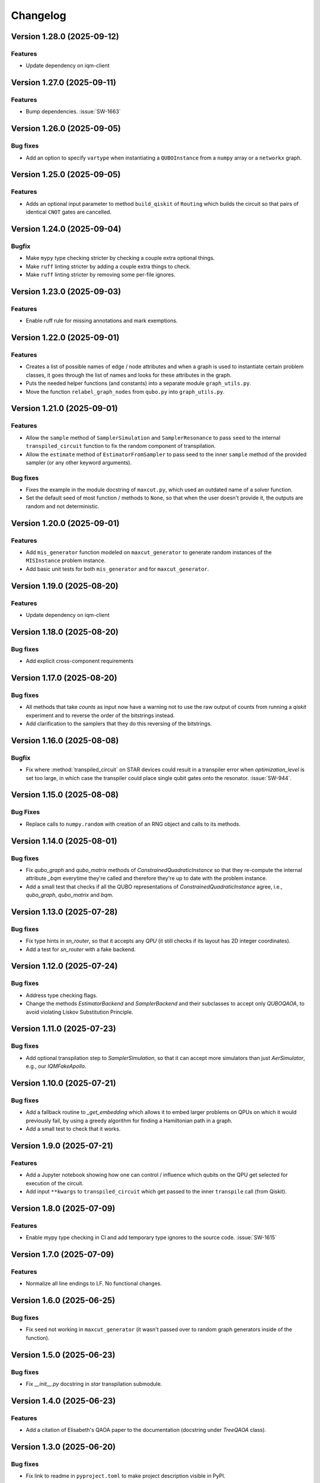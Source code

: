 =========
Changelog
=========

Version 1.28.0 (2025-09-12)
===========================

Features
--------

- Update dependency on iqm-client

Version 1.27.0 (2025-09-11)
===========================

Features
--------

- Bump dependencies. :issue:`SW-1663`

Version 1.26.0 (2025-09-05)
===========================

Bug fixes
---------

- Add an option to specify ``vartype`` when instantiating a ``QUBOInstance`` from a ``numpy`` array or a ``networkx`` graph.

Version 1.25.0 (2025-09-05)
===========================

Features
---------

* Adds an optional input parameter to method ``build_qiskit`` of ``Routing`` which builds the circuit so that pairs of identical ``CNOT`` gates are cancelled.

Version 1.24.0 (2025-09-04)
===========================

Bugfix
--------

- Make ``mypy`` type checking stricter by checking a couple extra optional things.
- Make ``ruff`` linting stricter by adding a couple extra things to check.
- Make ``ruff`` linting stricter by removing some per-file ignores.

Version 1.23.0 (2025-09-03)
===========================

Features
--------

- Enable ruff rule for missing annotations and mark exemptions.

Version 1.22.0 (2025-09-01)
===========================

Features
--------

* Creates a list of possible names of edge / node attributes and when a graph is used to instantiate certain problem classes, it goes through the list of names and looks for these attributes in the graph.
* Puts the needed helper functions (and constants) into a separate module ``graph_utils.py``.
* Move the function ``relabel_graph_nodes`` from ``qubo.py`` into ``graph_utils.py``.

Version 1.21.0 (2025-09-01)
===========================

Features
--------

* Allow the ``sample`` method of ``SamplerSimulation`` and ``SamplerResonance`` to pass ``seed`` to the internal ``transpiled_circuit`` function to fix the random component of transpilation.
* Allow the ``estimate`` method of ``EstimatorFromSampler`` to pass seed to the inner ``sample`` method of the provided sampler (or any other keyword arguments).

Bug fixes
---------

* Fixes the example in the module docstring of ``maxcut.py``, which used an outdated name of a solver function.
* Set the default seed of most function / methods to ``None``, so that when the user doesn't provide it, the outputs are random and not deterministic.

Version 1.20.0 (2025-09-01)
===========================

Features
--------

* Add ``mis_generator`` function modeled on ``maxcut_generator`` to generate random instances of the ``MISInstance`` problem instance.
* Add basic unit tests for both ``mis_generator`` and for ``maxcut_generator``.

Version 1.19.0 (2025-08-20)
===========================

Features
--------

- Update dependency on iqm-client

Version 1.18.0 (2025-08-20)
===========================

Bug fixes
---------

- Add explicit cross-component requirements

Version 1.17.0 (2025-08-20)
===========================

Bug fixes
---------

* All methods that take `counts` as input now have a warning not to use the raw output of counts from running a `qiskit` experiment and to reverse the order of the bitstrings instead.
* Add clarification to the samplers that they do this reversing of the bitstrings.

Version 1.16.0 (2025-08-08)
===========================

Bugfix
--------

- Fix where :method:`transpiled_circuit` on STAR devices could result in a transpiler error when `optimization_level` is set too large, in which case the transpiler could place single qubit gates onto the resonator. :issue:`SW-944`.

Version 1.15.0 (2025-08-08)
===========================

Bug Fixes
---------
- Replace calls to ``numpy.random`` with creation of an RNG object and calls to its methods.

Version 1.14.0 (2025-08-01)
===========================

Bug fixes
---------

- Fix `qubo_graph` and `qubo_matrix` methods of `ConstrainedQuadraticInstance` so that they re-compute the internal attribute `_bqm` everytime they're called and therefore they're up to date with the problem instance.
- Add a small test that checks if all the QUBO representations of `ConstrainedQuadraticInstance` agree, i.e., `qubo_graph`, `qubo_matrix` and `bqm`.

Version 1.13.0 (2025-07-28)
===========================

Bug fixes
---------

- Fix type hints in `sn_router`, so that it accepts any `QPU` (it still checks if its layout has 2D integer coordinates).
- Add a test for `sn_router` with a fake backend.

Version 1.12.0 (2025-07-24)
===========================

Bug fixes
---------

- Address type checking flags.
- Change the methods `EstimatorBackend` and `SamplerBackend` and their subclasses to accept only `QUBOQAOA`, to avoid violating Liskov Substitution Principle.

Version 1.11.0 (2025-07-23)
===========================

Bug fixes
---------

- Add optional transpilation step to `SamplerSimulation`, so that it can accept more simulators than just `AerSimulator`, e.g., our `IQMFakeApollo`.

Version 1.10.0 (2025-07-21)
===========================

Bug fixes
---------

- Add a fallback routine to `_get_embedding` which allows it to embed larger problems on QPUs on which it would previously fail, by using a greedy algorithm for finding a Hamiltonian path in a graph.
- Add a small test to check that it works.

Version 1.9.0 (2025-07-21)
==========================

Features
--------

- Add a Jupyter notebook showing how one can control / influence which qubits on the QPU get selected for execution of the circuit.
- Add input ``**kwargs`` to ``transpiled_circuit`` which get passed to the inner ``transpile`` call (from Qiskit).

Version 1.8.0 (2025-07-09)
==========================

Features
--------

- Enable mypy type checking in CI and add temporary type ignores to the source code. :issue:`SW-1615`

Version 1.7.0 (2025-07-09)
==========================

Features
--------

- Normalize all line endings to LF. No functional changes.

Version 1.6.0 (2025-06-25)
==========================

Bug fixes
---------

- Fix ``seed`` not working in ``maxcut_generator`` (it wasn't passed over to random graph generators inside of the function).

Version 1.5.0 (2025-06-23)
==========================

Bug fixes
---------

- Fix `__init__.py` docstring in `star` transpilation submodule.


Version 1.4.0 (2025-06-23)
==========================

Features
--------

- Add a citation of Elisabeth's QAOA paper to the documentation (docstring under `TreeQAOA` class).


Version 1.3.0 (2025-06-20)
==========================

Bug fixes
---------

- Fix link to readme in ``pyproject.toml`` to make project description visible in PyPI.


Version 1.2.0 (2025-06-19)
==========================

Features
--------

- Bump version for an updated repo organization. No functional changes. :issue:`SW-1578`


Version 1.1 (2025-06-06)
========================

* Remove ``exa-core`` dependency.


Version 1.0 (2025-06-06)
========================

* Remove the usage of ``mapomatic`` in ``transpiled_circuit``. The transpiled circuit is now just transpiled, not also placed on the best patch of the QPU.
* Remove ``mapomatic`` dependency.


Version 0.30 (2025-05-21)
=========================

* Cosmetic changes to almost all docstrings, aimed at polishing the generated documentation.
    * Fixing links (to functions / classes / methods) within the library.
    * Adding a few more links to outside libraries.
    * Improving consistency about what is documented.


Version 0.29 (2025-05-15)
=========================

* Add a new problem instance class: weighted maximum independent set ``MaximumWeightISInstance``.
    * Create a new class ``ISInstance`` to serve as parent for ``MISInstance`` and ``MaximumWeightISInstance``, carrying methods common for both subclasses.
* Add a new problem instance class: weighted maxcut ``WeightedMaxCutInstance``.


Version 0.28 (2025-05-09)
=========================

* Add a new jupyter notebook ``Training the QAOA.ipynb`` showcasing different ways to train the QAOA.
* Add the new notebook to the end-to-end testing.


Version 0.27 (2025-05-09)
=========================

* Add an option to optimize the angles by minimizing CVaR.


Version 0.26 (2025-04-29)
=========================

* Add links to the source code to API Reference in documentation.


Version 0.25 (2025-04-29)
=========================

* Add the option to calculate Conditional Value at Risk (CVaR) for all problem classes, given a dictionary of counts.
    * Add a post-processing method that keeps only the best / worst quantile of measurement results, given a dictionary of counts (and a quantile).


Version 0.24 (2025-05-09)
=========================

* Add two new jupyter notebook examples showing how the QAOA library is used.
    * A notebook showing how the library can be used to solve a sparse maxcut problem - ``Sparse Maxcut.ipynb``.
    * A notebook showing how the library can be used to solve a constrained problem (portfolio optimization with a fixed budget) - `Portfolio Optimization.ipynb`.
    * Rename the SK model notebook from ``small_sk_model_example.ipynb`` to ``SK Model and Transpilation.ipynb``.
* Add the three above-mentioned notebooks to the documentation using ``myst-nb``.
* Minor fixes of constructing the ``qiskit`` circuit for star QPU.
    * Correct the usage of ``MoveGate``.
    * Swap ``move_in`` and ``move_out`` when the layers are reversed during circuit construction.
* Add custom drawing method for ``RoutingStar`` (ovewriting the same method of ``Routing``).


Version 0.23 (2025-03-27)
=========================

* ``twine`` version bump.
* Expand testing for swap network helper functions.


Version 0.22 (2025-03-26)
=========================

* Remake the subclasses of ``QPU``.
    * Add a subclass that creates an instance of itself from ``IQMBackend``.
    * Add an option to generate the QPU layout automatically using ``planar_layout`` from ``networkx``.
* Add a check requiring the QPU layout to use integer coordinates when using the swap network transpiler.
* Allow the transpilers to work on any size QPU.
    * The swap network transpiler looks for rectangles within the provided QPU.
    * The greedy transpiler looks for almost circle / square / rectangle in the provided QPU.
    * The hardwired transpiler looks for matches of its specific subgraphs in the provided QPU.


Version 0.21 (2025-02-20)
=========================

* Add Q-score and SK-model end-to-end examples as Jupyter notebooks. These examples can also be used for testing.
* Add comparisons of various transpilation methods as Jupyter notebooks.
* There has been a special ``iqm-qaoa`` account created for IQM Resonance to be used with end-to-end testing.


Version 0.20 (2025-02-20)
=========================

* Rename ``ConstrainedQUBOInstance`` to ``ConstrainedQuadraticInstance`` and make it independent from ``QUBOInstance``, so that now it inherits directly from ``ProblemInstance``.
* Make most functionality of ``ConstrainedQuadraticInstance`` based on ``ConstrainedQuadraticModel`` from the ``dimod`` package.


Version 0.19 (2025-02-18)
=========================

* Add package version information to package documentation


Version 0.18 (2025-02-11)
=========================

* Add two post-processing methods to ``ConstrainedQUBOInstance`` and implement them in ``MISInstance``.


Version 0.17 (2025-02-04)
=========================

* Create a new module ``backends.py`` containing backend classes which now take the role of estimator (of expectation values) and sampler.
* Modify (and add) tests for the backends.
* Remove backend-related functionality from the ``QUBOQAOA`` class.
* Create a new module ``circuits.py`` containing functions that construct (quantum) circuits from a ``QUBOQAOA`` object. Formerly the functions were methods of the ``QUBOQAOA`` class.


Version 0.16 (2025-01-31)
=========================

* Change the way that (optional) initial angles are inputted when ``QUBOQAOA`` is initialized. Previously one variable ``initial_angles`` was used. Now it's possible to use input variables ``gammas`` and ``betas`` instead.
* Add setters for ``self.betas``, ``self.gammas`` and ``self.angles`` of ``QUBOQAOA``.


Version 0.15 (2025-01-24)
=========================

* Generate package documentation with ``sphinx`` and upload it to GitLab Pages for each released version of the package.


Version 0.14 (2025-01-08)
=========================

* Replace local copy of ``mapomatic`` code with ``iqm-mapomatic`` package.


Version 0.13 (2025-01-07)
=========================

* Fix estimator based on QUIMB, adding a warning.


Version 0.12 (2024-12-16)
=========================

* Add a method ``circuit`` to the QUBOQAOA class, which builds the circuit and transpiles it to the HW.
* Implement the "hardwired" transpilation strategy.
* Implement the "sparse"/greedy/Ayse-Martin-Fedor transpilation strategy.
* Implement the swap network transpilation strategy.


Version 0.11 (2024-11-22)
=========================

* Change the implementation of Goemans-Williamson algorithm to improve performance.
* Replace the structure of the problem instance classes to only store the BinaryQuadraticModel representation of the problem and calculate the other representations lazily.


Version 0.10 (2024-11-11)
=========================

* Add TreeQAOA class with tree angle setting scheme.


Version 0.9 (2024-11-05)
========================

* Make classical solvers accept either a nx.Graph or a problem instance.
* Add tests for classical algorithms for maximum independent set and for constraints checker.


Version 0.8 (2024-10-30)
========================

* Refine problem classes, removing duplicate methods.


Version 0.7 (2024-10-23)
========================

* Add first batch of unit tests.


Version 0.6 (2024-10-21)
========================

* Update build tools to latest available versions.


Version 0.5 (2024-10-16)
========================

* Add license file.


Version 0.4 (2024-10-16)
========================

* Downgrade build tools to known working versions.


Version 0.3 (2024-10-16)
========================

* Update `setuptools_scm` configuration to fix package version string generation.


Version 0.2 (2024-10-15)
========================

* Fix release process


Version 0.1 (2024-10-15)
========================

* First public-ish release
